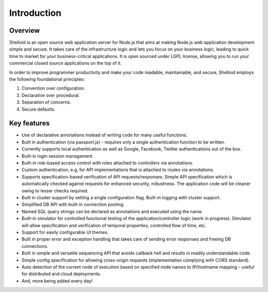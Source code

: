 Introduction
===============

Overview
---------

Shelloid is an open source web application server for Node.js that aims at making Node.js web application development simple and secure. It takes care of the infrastructure logic and lets you focus on your business logic, leading to quick time to market for your business-critical applications. It is open sourced under LGPL license, allowing you to run your commercial closed source applications on the top of it.

In order to improve programmer productivity and make your code readable, maintainable, and secure, Shelloid employs the following foundational principles:

1. Convention over configuration.
2. Declarative over procedural.
3. Separation of concerns.
4. Secure defaults.


Key features
-------------

* Use of declarative annotations instead of writing code for many useful functions.
* Built in authentication (via passport.js) - requires only a single authentication function to be written.
* Currently supports local authentication as well as Google, Facebook, Twitter authentications out of the box.
* Built-in login session management.
* Built-in role-based access control with roles attached to controllers via annotations.
* Custom authentication, e.g, for API implementations that is attached to routes via annotations.
* Supports specification-based verification of API requests/responses. Simple API specification which is automatically checked against requests for enhanced security, robustness. The application code will be cleaner owing to lesser checks required.
* Built in cluster support by setting a single configuration flag. Built-in logging with cluster support.
* Simplified DB API with built-in connection pooling.
* Named SQL query strings can be declared as annotations and executed using the name.
* Built-in simulator for controlled functional testing of the application/controller logic (work in progress). Simulator will allow specification and verification of temporal properties, controlled flow of time, etc.
* Support for easily configurable UI themes.
* Built in proper error and exception handling that takes care of sending error responses and freeing DB connections.
* Built in simple and versatile sequencing API that avoids callback hell and results in readily understandable code.
* Simple config specification for allowing cross-origin requests (implementation complying with CORS standard).
* Auto detection of the current node of execution based on specified node names to IP/hostname mapping - useful for distributed and cloud deployments.
* And, more being added every day!
